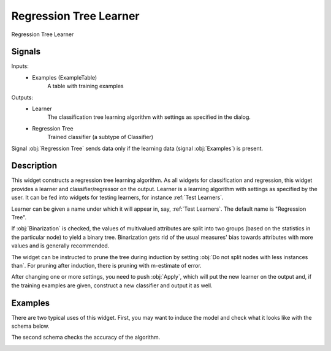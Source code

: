 .. _Regression Tree:

Regression Tree Learner
=======================

.. image:: ../../../../Orange/OrangeWidgets/Regression/icons/RegressionTree.svg

Regression Tree Learner

Signals
-------

Inputs:
   - Examples (ExampleTable)
      A table with training examples


Outputs:
   - Learner
      The classification tree learning algorithm with settings as specified in
      the dialog.
   - Regression Tree
      Trained classifier (a subtype of Classifier)


Signal :obj:`Regression Tree` sends data only if the learning data (signal
:obj:`Examples`) is present.

Description
-----------

This widget constructs a regression tree learning algorithm. As all widgets
for classification and regression, this widget provides a learner and
classifier/regressor on the output. Learner is a learning algorithm with
settings as specified by the user. It can be fed into widgets for testing
learners, for instance :ref:`Test Learners`.

.. image:: images/RegressionTree.png
   :alt: Regression Tree Widget

Learner can be given a name under which it will appear in, say,
:ref:`Test Learners`. The default name is "Regression Tree".

If :obj:`Binarization` is checked, the values of multivalued attributes
are split into two groups (based on the statistics in the particular node)
to yield a binary tree. Binarization gets rid of the usual measures' bias
towards attributes with more values and is generally recommended.

The widget can be instructed to prune the tree during induction by setting
:obj:`Do not split nodes with less instances than`. For pruning after
induction, there is pruning with m-estimate of error.

After changing one or more settings, you need to push :obj:`Apply`, which will
put the new learner on the output and, if the training examples are given,
construct a new classifier and output it as well.

Examples
--------

There are two typical uses of this widget. First, you may want to induce
the model and check what it looks like with the schema below.

.. image:: images/RegressionTree-Schema.png

The second schema checks the accuracy of the algorithm.

.. image:: images/RegressionTree-Schema2.png
